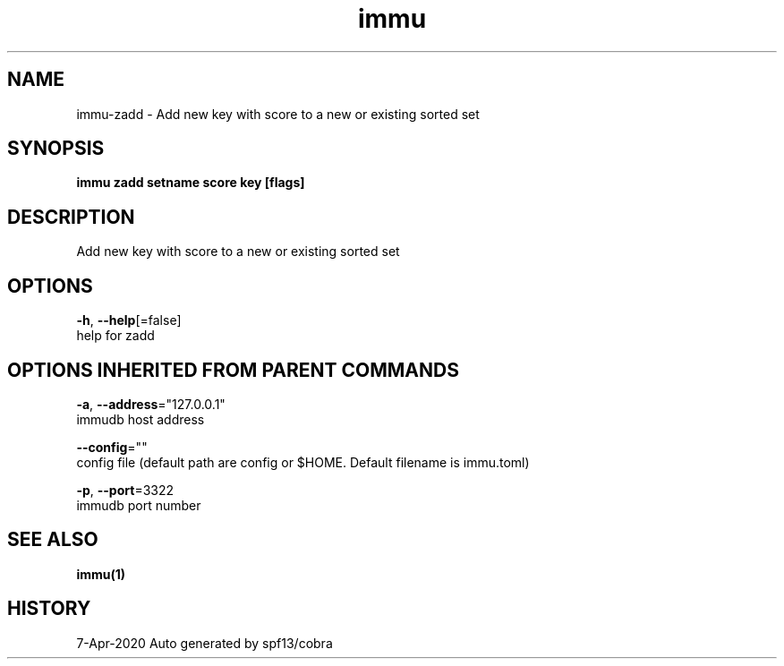 .TH "immu" "1" "Apr 2020" "Auto generated by spf13/cobra" "" 
.nh
.ad l


.SH NAME
.PP
immu\-zadd \- Add new key with score to a new or existing sorted set


.SH SYNOPSIS
.PP
\fBimmu zadd setname score key [flags]\fP


.SH DESCRIPTION
.PP
Add new key with score to a new or existing sorted set


.SH OPTIONS
.PP
\fB\-h\fP, \fB\-\-help\fP[=false]
    help for zadd


.SH OPTIONS INHERITED FROM PARENT COMMANDS
.PP
\fB\-a\fP, \fB\-\-address\fP="127.0.0.1"
    immudb host address

.PP
\fB\-\-config\fP=""
    config file (default path are config or $HOME. Default filename is immu.toml)

.PP
\fB\-p\fP, \fB\-\-port\fP=3322
    immudb port number


.SH SEE ALSO
.PP
\fBimmu(1)\fP


.SH HISTORY
.PP
7\-Apr\-2020 Auto generated by spf13/cobra
